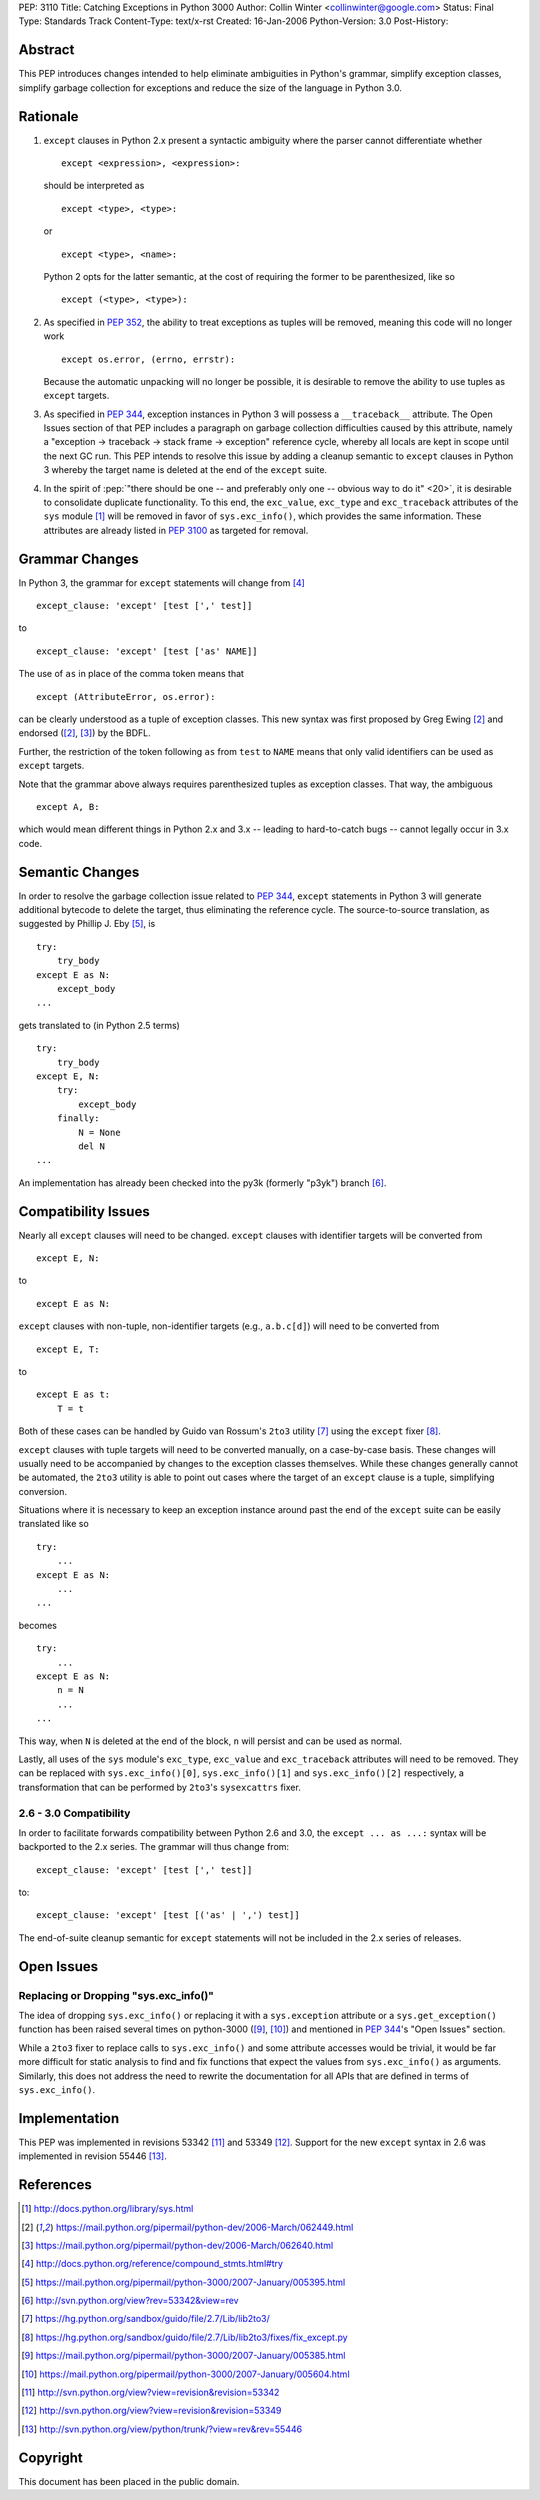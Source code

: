 PEP: 3110
Title: Catching Exceptions in Python 3000
Author: Collin Winter <collinwinter@google.com>
Status: Final
Type: Standards Track
Content-Type: text/x-rst
Created: 16-Jan-2006
Python-Version: 3.0
Post-History:


Abstract
========

This PEP introduces changes intended to help eliminate ambiguities
in Python's grammar, simplify exception classes, simplify garbage
collection for exceptions and reduce the size of the language in
Python 3.0.


Rationale
=========

1. ``except`` clauses in Python 2.x present a syntactic ambiguity
   where the parser cannot differentiate whether ::

       except <expression>, <expression>:

   should be interpreted as ::

       except <type>, <type>:

   or ::

       except <type>, <name>:

   Python 2 opts for the latter semantic, at the cost of requiring the
   former to be parenthesized, like so ::

    except (<type>, <type>):

2. As specified in :pep:`352`, the ability to treat exceptions
   as tuples will be removed, meaning this code will no longer work ::

       except os.error, (errno, errstr):

   Because the automatic unpacking will no longer be possible, it is
   desirable to remove the ability to use tuples as ``except`` targets.

3. As specified in :pep:`344`, exception instances in Python 3
   will possess a ``__traceback__`` attribute. The Open Issues section
   of that PEP includes a paragraph on garbage collection difficulties
   caused by this attribute, namely a "exception -> traceback ->
   stack frame -> exception" reference cycle, whereby all locals are
   kept in scope until the next GC run. This PEP intends to resolve
   this issue by adding a cleanup semantic to ``except`` clauses in
   Python 3 whereby the target name is deleted at the end of the
   ``except`` suite.

4. In the spirit of :pep:`"there should be one -- and preferably only one
   -- obvious way to do it" <20>`, it is desirable to consolidate
   duplicate functionality. To this end, the ``exc_value``,
   ``exc_type`` and ``exc_traceback`` attributes of the ``sys``
   module [#sys-module]_ will be removed in favor of
   ``sys.exc_info()``, which provides the same information. These
   attributes are already listed in :pep:`3100` as targeted
   for removal.


Grammar Changes
===============

In Python 3, the grammar for ``except`` statements will change
from [#grammar]_ ::

    except_clause: 'except' [test [',' test]]

to ::

    except_clause: 'except' [test ['as' NAME]]

The use of ``as`` in place of the comma token means that ::

    except (AttributeError, os.error):

can be clearly understood as a tuple of exception classes. This new
syntax was first proposed by Greg Ewing [#firstproposal]_ and
endorsed ([#firstproposal]_, [#renaming]_) by the BDFL.

Further, the restriction of the token following ``as`` from ``test``
to ``NAME`` means that only valid identifiers can be used as
``except`` targets.

Note that the grammar above always requires parenthesized tuples as
exception classes. That way, the ambiguous ::

    except A, B:

which would mean different things in Python 2.x and 3.x -- leading to
hard-to-catch bugs -- cannot legally occur in 3.x code.


Semantic Changes
================

In order to resolve the garbage collection issue related to :pep:`344`,
``except`` statements in Python 3 will generate additional bytecode to
delete the target, thus eliminating the reference cycle.
The source-to-source translation, as suggested by Phillip J. Eby
[#except-translation]_, is ::

    try:
        try_body
    except E as N:
        except_body
    ...

gets translated to (in Python 2.5 terms) ::

    try:
        try_body
    except E, N:
        try:
            except_body
        finally:
            N = None
            del N
    ...

An implementation has already been checked into the py3k (formerly
"p3yk") branch [#translation-checkin]_.


Compatibility Issues
====================

Nearly all ``except`` clauses will need to be changed. ``except``
clauses with identifier targets will be converted from ::

    except E, N:

to ::

    except E as N:

``except`` clauses with non-tuple, non-identifier targets
(e.g., ``a.b.c[d]``) will need to be converted from ::

    except E, T:

to ::

    except E as t:
        T = t

Both of these cases can be handled by Guido van Rossum's ``2to3``
utility [#2to3]_ using the ``except`` fixer [#exceptfixer]_.

``except`` clauses with tuple targets will need to be converted
manually, on a case-by-case basis. These changes will usually need
to be accompanied by changes to the exception classes themselves.
While these changes generally cannot be automated, the ``2to3``
utility is able to point out cases where the target of an ``except``
clause is a tuple, simplifying conversion.

Situations where it is necessary to keep an exception instance around
past the end of the ``except`` suite can be easily translated like so
::

    try:
        ...
    except E as N:
        ...
    ...

becomes ::

    try:
        ...
    except E as N:
        n = N
        ...
    ...

This way, when ``N`` is deleted at the end of the block, ``n`` will
persist and can be used as normal.

Lastly, all uses of the ``sys`` module's ``exc_type``, ``exc_value``
and ``exc_traceback`` attributes will need to be removed. They can be
replaced with ``sys.exc_info()[0]``, ``sys.exc_info()[1]`` and
``sys.exc_info()[2]`` respectively, a transformation that can be
performed by ``2to3``'s ``sysexcattrs`` fixer.

2.6 - 3.0 Compatibility
-----------------------

In order to facilitate forwards compatibility between Python 2.6 and 3.0,
the ``except ... as ...:`` syntax will be backported to the 2.x series. The
grammar will thus change from::

    except_clause: 'except' [test [',' test]]

to::

    except_clause: 'except' [test [('as' | ',') test]]

The end-of-suite cleanup semantic for ``except`` statements will not be
included in the 2.x series of releases.


Open Issues
===========

Replacing or Dropping "sys.exc_info()"
--------------------------------------

The idea of dropping ``sys.exc_info()`` or replacing it with a
``sys.exception`` attribute or a ``sys.get_exception()`` function
has been raised several times on python-3000 ([#drop-excinfo]_,
[#replace-excinfo]_) and mentioned in :pep:`344`'s "Open Issues" section.

While a ``2to3`` fixer to replace calls to ``sys.exc_info()``
and some attribute accesses would be trivial, it would be far more
difficult for static analysis to find and fix functions that expect
the values from ``sys.exc_info()`` as arguments. Similarly, this does
not address the need to rewrite the documentation for all APIs that
are defined in terms of ``sys.exc_info()``.


Implementation
==============

This PEP was implemented in revisions 53342 [#r53342]_ and 53349
[#r53349]_.  Support for the new ``except`` syntax in 2.6 was
implemented in revision 55446 [#r55446]_.


References
==========

.. [#sys-module]
   http://docs.python.org/library/sys.html

.. [#firstproposal]
   https://mail.python.org/pipermail/python-dev/2006-March/062449.html

.. [#renaming]
   https://mail.python.org/pipermail/python-dev/2006-March/062640.html

.. [#grammar]
   http://docs.python.org/reference/compound_stmts.html#try

.. [#except-translation]
   https://mail.python.org/pipermail/python-3000/2007-January/005395.html

.. [#translation-checkin]
   http://svn.python.org/view?rev=53342&view=rev

.. [#2to3]
   https://hg.python.org/sandbox/guido/file/2.7/Lib/lib2to3/

.. [#exceptfixer]
   https://hg.python.org/sandbox/guido/file/2.7/Lib/lib2to3/fixes/fix_except.py

.. [#drop-excinfo]
   https://mail.python.org/pipermail/python-3000/2007-January/005385.html

.. [#replace-excinfo]
   https://mail.python.org/pipermail/python-3000/2007-January/005604.html

.. [#r53342]
   http://svn.python.org/view?view=revision&revision=53342

.. [#r53349]
   http://svn.python.org/view?view=revision&revision=53349

.. [#r55446]
   http://svn.python.org/view/python/trunk/?view=rev&rev=55446


Copyright
=========

This document has been placed in the public domain.
